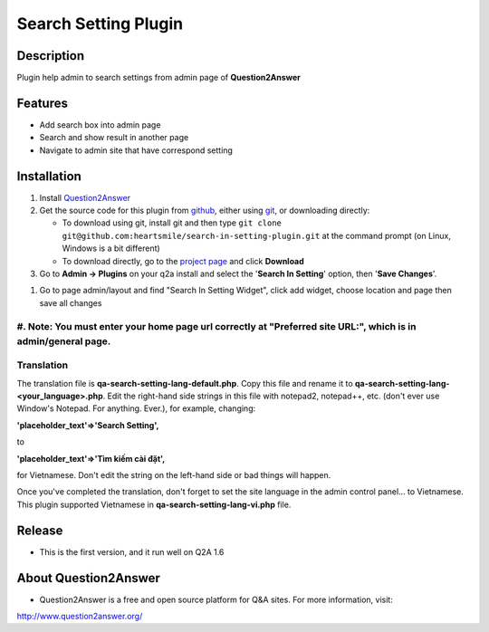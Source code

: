 ==============================
Search Setting Plugin
==============================
-----------
Description
-----------
Plugin help admin to search settings from admin page of **Question2Answer**

--------
Features
--------
- Add search box into admin page
- Search and show result in another page
- Navigate to admin site that have correspond setting
------------
Installation
------------
#. Install Question2Answer_
#. Get the source code for this plugin from github_, either using git_, or downloading directly:

   - To download using git, install git and then type 
     ``git clone git@github.com:heartsmile/search-in-setting-plugin.git``
     at the command prompt (on Linux, Windows is a bit different)
   - To download directly, go to the `project page`_ and click **Download**

#. Go to **Admin -> Plugins** on your q2a install and select the '**Search In Setting**' option, then '**Save Changes**'.

.. _Question2Answer: http://www.question2answer.org/install.php
.. _git: http://git-scm.com/
.. _github:
.. _project page: https://github.com/heartsmile/search-in-setting-plugin
#. Go to page admin/layout and find "Search In Setting Widget", click add widget, choose location and page then save all changes

#. Note: You must enter your home page url correctly at "Preferred site URL:", which is in admin/general page.
-----------
Translation
-----------

.. _Translation:

The translation file is **qa-search-setting-lang-default.php**.  Copy this file and rename it to **qa-search-setting-lang-<your_language>.php**.  Edit the right-hand side strings in this file with notepad2, notepad++, etc. (don't ever use Window's Notepad. For anything. Ever.), for example, changing:

**'placeholder_text'=>'Search Setting',**

to

**'placeholder_text'=>'Tìm kiếm cài đặt',**

for Vietnamese.  Don't edit the string on the left-hand side or bad things will happen.

Once you've completed the translation, don't forget to set the site language in the admin control panel... to Vietnamese.
This plugin supported Vietnamese in **qa-search-setting-lang-vi.php** file.

-----------
Release
-----------
- This is the first version, and it run well on Q2A 1.6

-----------
About Question2Answer
-----------
- Question2Answer is a free and open source platform for Q&A sites. For more information, visit:

http://www.question2answer.org/
